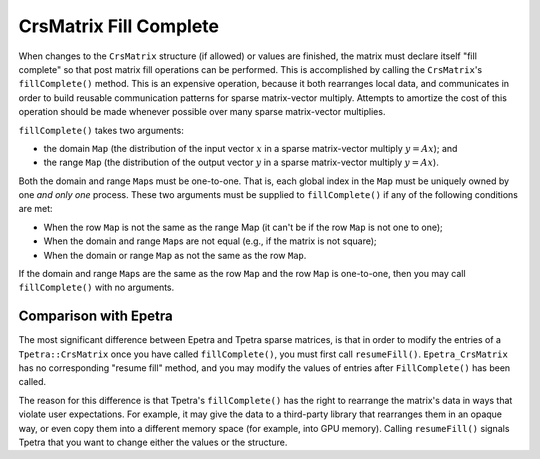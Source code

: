 .. _fill_complete:

CrsMatrix Fill Complete
#######################

When changes to the ``CrsMatrix`` structure (if allowed) or values are finished,
the matrix must declare itself "fill complete" so that post matrix fill
operations can be performed.  This is accomplished by calling the
``CrsMatrix``\'s ``fillComplete()`` method.  This is an expensive operation,
because it both rearranges local data, and communicates in order to build
reusable communication patterns for sparse matrix-vector multiply. Attempts to
amortize the cost of this operation should be made whenever possible over many
sparse matrix-vector multiplies.

``fillComplete()`` takes two arguments:

* the domain ``Map`` (the distribution of the input vector :math:`x` in a sparse
  matrix-vector multiply :math:`y = Ax`); and
* the range ``Map`` (the distribution of the output vector :math:`y` in a sparse
  matrix-vector multiply :math:`y = Ax`).

Both the domain and range ``Map``\s must be one-to-one. That is, each global
index in the ``Map`` must be uniquely owned by one `and only one` process. These
two arguments must be supplied to ``fillComplete()`` if any of the following
conditions are met:

* When the row ``Map`` is not the same as the range Map (it can't be if the row
  ``Map`` is not one to one);
* When the domain and range ``Map``\s are not equal (e.g., if the matrix is not
  square);
* When the domain or range ``Map`` as not the same as the row ``Map``.

If the domain and range ``Map``\s are the same as the row ``Map`` and the row
``Map`` is one-to-one, then you may call ``fillComplete()`` with no arguments.

Comparison with Epetra
----------------------

The most significant difference between Epetra and Tpetra sparse matrices, is
that in order to modify the entries of a ``Tpetra::CrsMatrix`` once you have
called ``fillComplete()``, you must first call ``resumeFill()``.
``Epetra_CrsMatrix`` has no corresponding "resume fill" method, and you may
modify the values of entries after ``FillComplete()`` has been called.

The reason for this difference is that Tpetra's ``fillComplete()`` has the right
to rearrange the matrix's data in ways that violate user expectations. For
example, it may give the data to a third-party library that rearranges them in
an opaque way, or even copy them into a different memory space (for example,
into GPU memory). Calling ``resumeFill()`` signals Tpetra that you want to
change either the values or the structure.
